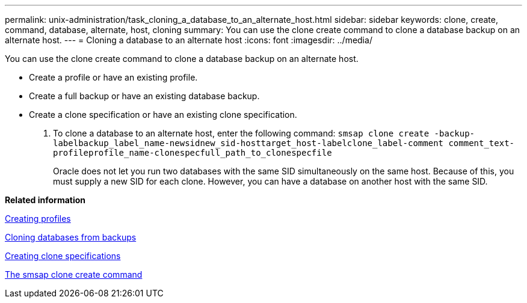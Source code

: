 ---
permalink: unix-administration/task_cloning_a_database_to_an_alternate_host.html
sidebar: sidebar
keywords: clone, create, command, database, alternate, host, cloning
summary: You can use the clone create command to clone a database backup on an alternate host.
---
= Cloning a database to an alternate host
:icons: font
:imagesdir: ../media/

[.lead]
You can use the clone create command to clone a database backup on an alternate host.

* Create a profile or have an existing profile.
* Create a full backup or have an existing database backup.
* Create a clone specification or have an existing clone specification.

. To clone a database to an alternate host, enter the following command: `smsap clone create -backup-labelbackup_label_name-newsidnew_sid-hosttarget_host-labelclone_label-comment comment_text-profileprofile_name-clonespecfull_path_to_clonespecfile`
+
Oracle does not let you run two databases with the same SID simultaneously on the same host. Because of this, you must supply a new SID for each clone. However, you can have a database on another host with the same SID.

*Related information*

xref:task_creating_profiles.adoc[Creating profiles]

xref:task_cloning_databases_from_backups.adoc[Cloning databases from backups]

xref:task_creating_clone_specifications.adoc[Creating clone specifications]

xref:reference_the_smosmsapclone_create_command.adoc[The smsap clone create command]
